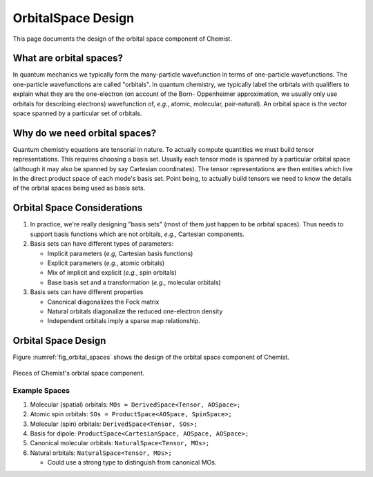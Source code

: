 .. Copyright 2023 NWChemEx-Project
..
.. Licensed under the Apache License, Version 2.0 (the "License");
.. you may not use this file except in compliance with the License.
.. You may obtain a copy of the License at
..
.. http://www.apache.org/licenses/LICENSE-2.0
..
.. Unless required by applicable law or agreed to in writing, software
.. distributed under the License is distributed on an "AS IS" BASIS,
.. WITHOUT WARRANTIES OR CONDITIONS OF ANY KIND, either express or implied.
.. See the License for the specific language governing permissions and
.. limitations under the License.

###################
OrbitalSpace Design
###################

This page documents the design of the orbital space component of Chemist.

************************
What are orbital spaces?
************************

In quantum mechanics we typically form the many-particle wavefunction in terms
of one-particle wavefunctions. The one-particle wavefunctions are called
"orbitals". In quantum chemistry, we typically label the orbitals with
qualifiers to explain what they are the one-electron (on account of the Born-
Oppenheimer approximation, we usually only use orbitals for describing
electrons) wavefunction of, *e.g.*, atomic, molecular, pair-natural). An
orbital space is the vector space spanned by a particular set of
orbitals.

******************************
Why do we need orbital spaces?
******************************

Quantum chemistry equations are tensorial in nature. To actually compute
quantities we must build tensor representations. This requires choosing a
basis set. Usually each tensor mode is spanned by a particular orbital space
(although it may also be spanned by say Cartesian coordinates). The tensor
representations are then entities which live in the direct product space of
each mode's basis set. Point being, to actually build tensors we need to know
the details of the orbital spaces being used as basis sets.

****************************
Orbital Space Considerations
****************************

#. In practice, we're really designing "basis sets" (most of them just happen
   to be orbital spaces). Thus needs to support basis functions which are
   not orbitals, *e.g.*, Cartesian components.
#. Basis sets can have different types of parameters:

   - Implicit parameters (*e.g*, Cartesian basis functions)
   - Explicit parameters (*e.g.*, atomic orbitals)
   - Mix of implicit and explicit (*e.g.*, spin orbitals)
   - Base basis set and a transformation (*e.g.*, molecular orbitals)

#. Basis sets can have different properties

   - Canonical diagonalizes the Fock matrix
   - Natural orbitals diagonalize the reduced one-electron density
   - Independent orbitals imply a sparse map relationship.


********************
Orbital Space Design
********************

Figure :numref:`fig_orbital_spaces` shows the design of the orbital space
component of Chemist.

.. _fig_orbital_spaces:

.. figure:: assets/orbital_spaces.png
   :align: center

   Pieces of Chemist's orbital space component.


Example Spaces
==============

#. Molecular (spatial) orbitals: ``MOs = DerivedSpace<Tensor, AOSpace>;``
#. Atomic spin orbitals: ``SOs = ProductSpace<AOSpace, SpinSpace>;``
#. Molecular (spin) orbitals: ``DerivedSpace<Tensor, SOs>;``
#. Basis for dipole: ``ProductSpace<CartesianSpace, AOSpace, AOSpace>;``
#. Canonical molecular orbitals: ``NaturalSpace<Tensor, MOs>;``
#. Natural orbitals: ``NaturalSpace<Tensor, MOs>;``

   - Could use a strong type to distinguish from canonical MOs.

